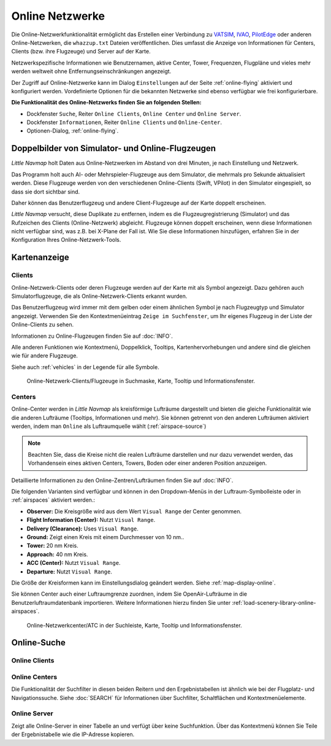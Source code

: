 Online Netzwerke
----------------

Die Online-Netzwerkfunktionalität ermöglicht das Erstellen einer
Verbindung zu `VATSIM <https://www.vatsim.net>`__,
`IVAO <https://ivao.aero>`__,
`PilotEdge <https://www.pilotedge.net/>`__
oder anderen Online-Netzwerken, die ``whazzup.txt`` Dateien
veröffentlichen. Dies umfasst die Anzeige von Informationen für Centers,
Clients (bzw. ihre Flugzeuge) und Server auf der Karte.

Netzwerkspezifische Informationen wie Benutzernamen, aktive
Center, Tower, Frequenzen, Flugpläne und vieles mehr werden weltweit
ohne Entfernungseinschränkungen angezeigt.

Der Zugriff auf Online-Netzwerke kann im Dialog ``Einstellungen`` auf der
Seite :ref:`online-flying` aktiviert
und konfiguriert werden. Vordefinierte Optionen für die bekannten
Netzwerke sind ebenso verfügbar wie frei konfigurierbare.

**Die Funktionalität des Online-Netzwerks finden Sie an folgenden
Stellen:**

-  Dockfenster ``Suche``, Reiter ``Online Clients``,
   ``Online Center`` und ``Online Server``.
-  Dockfenster ``Informationen``, Reiter ``Online Clients`` und
   ``Online-Center``.
-  Optionen-Dialog, :ref:`online-flying`.

.. _online-networks-duplicates:

Doppelbilder von Simulator- und Online-Flugzeugen
~~~~~~~~~~~~~~~~~~~~~~~~~~~~~~~~~~~~~~~~~~~~~~~~~

*Little Navmap* holt Daten aus Online-Netzwerken im Abstand von drei
Minuten, je nach Einstellung und Netzwerk.

Das Programm holt auch AI- oder Mehrspieler-Flugzeuge aus dem Simulator,
die mehrmals pro Sekunde aktualisiert werden. Diese Flugzeuge werden
von den verschiedenen Online-Clients (Swift, VPilot) in den Simulator
eingespielt, so dass sie dort sichtbar sind.

Daher können das Benutzerflugzeug und andere Client-Flugzeuge auf der
Karte doppelt erscheinen.

*Little Navmap* versucht, diese Duplikate zu entfernen, indem es die
Flugzeugregistrierung (Simulator) und das Rufzeichen des Clients
(Online-Netzwerk) abgleicht. Flugzeuge können doppelt erscheinen, wenn
diese Informationen nicht verfügbar sind, was z.B. bei X-Plane der Fall ist.
Wie Sie diese Informationen hinzufügen, erfahren Sie in der
Konfiguration Ihres Online-Netzwerk-Tools.

.. _online-networks-mapdisplay:

Kartenanzeige
~~~~~~~~~~~~~

.. _online-networks-clients:

Clients
^^^^^^^

Online-Netzwerk-Clients oder deren Flugzeuge werden auf der Karte mit
als |Online in Flight| Symbol angezeigt. Dazu gehören auch
Simulatorflugzeuge, die als Online-Netzwerk-Clients erkannt wurden.

Das Benutzerflugzeug wird immer mit dem gelben |Small GA| oder einem
ähnlichen Symbol je nach Flugzeugtyp und Simulator angezeigt. Verwenden
Sie den Kontextmenüeintrag ``Zeige im Suchfenster``, um Ihr eigenes
Flugzeug in der Liste der Online-Clients zu sehen.

Informationen zu Online-Flugzeugen finden Sie auf :doc:`INFO`.

Alle anderen Funktionen wie Kontextmenü, Doppelklick, Tooltips,
Kartenhervorhebungen und andere sind die gleichen wie für andere Flugzeuge.

Siehe auch :ref:`vehicles` in der Legende für alle Symbole.

.. figure:: ../images/online_aircraft.jpg

      Online-Netzwerk-Clients/Flugzeuge in Suchmaske, Karte,
      Tooltip und Informationsfenster.

.. _online-networks-centers:

Centers
^^^^^^^

Online-Center werden in *Little Navmap* als kreisförmige Lufträume
dargestellt und bieten die gleiche Funktionalität wie die anderen
Lufträume (Tooltips, Informationen und mehr). Sie können getrennt von
den anderen Lufträumen aktiviert werden, indem man ``Online`` als
Luftraumquelle wählt (:ref:`airspace-source`)

.. note::

      Beachten Sie, dass die Kreise nicht die realen Lufträume darstellen
      und nur dazu verwendet werden, das Vorhandensein eines aktiven Centers,
      Towers, Boden oder einer anderen Position anzuzeigen.

Detaillierte Informationen zu den Online-Zentren/Lufträumen finden Sie
auf :doc:`INFO`.

Die folgenden Varianten sind verfügbar und können in den Dropdown-Menüs
in der Luftraum-Symbolleiste oder in :ref:`airspaces` aktiviert werden.:

-  **Observer:** Die Kreisgröße wird aus dem Wert ``Visual Range`` der
   Center genommen.
-  **Flight Information (Center):** Nutzt ``Visual Range``.
-  **Delivery (Clearance):** Uses ``Visual Range``.
-  **Ground:** Zeigt einen Kreis mit einem Durchmesser von 10 nm..
-  **Tower:** 20 nm Kreis.
-  **Approach:** 40 nm Kreis.
-  **ACC (Center):** Nutzt ``Visual Range``.
-  **Departure:** Nutzt ``Visual Range``.

Die Größe der Kreisformen kann im Einstellungsdialog geändert
werden. Siehe :ref:`map-display-online`.

Sie können Center auch einer Luftraumgrenze zuordnen, indem Sie
OpenAir-Lufträume in die Benutzerluftraumdatenbank importieren. Weitere
Informationen hierzu finden Sie unter :ref:`load-scenery-library-online-airspaces`.

.. figure:: ../images/online_center.jpg

      Online-Netzwerkcenter/ATC in der Suchleiste, Karte,
      Tooltip und Informationsfenster.

.. _search-client:

Online-Suche
~~~~~~~~~~~~~~

Online Clients
^^^^^^^^^^^^^^^^^^^^^^^^^^^^^^^^^^^^^^

.. _search-center:

Online Centers
^^^^^^^^^^^^^^^^^^^^^^^^^^^^^^^^^^^^^^

Die Funktionalität der Suchfilter in diesen beiden Reitern und
den Ergebnistabellen ist ähnlich wie bei der Flugplatz- und
Navigationssuche. Siehe :doc:`SEARCH` für
Informationen über Suchfilter, Schaltflächen und Kontextmenüelemente.

.. _search-server:

Online Server
^^^^^^^^^^^^^^^^^^^^^^^^^^^^^^^^^^^^^^

Zeigt alle Online-Server in einer Tabelle an und verfügt über keine
Suchfunktion. Über das Kontextmenü können Sie Teile der Ergebnistabelle
wie die IP-Adresse kopieren.

.. |Online in Flight| image:: ../images/icon_aircraft_online.png
.. |Small GA| image:: ../images/icon_aircraft_small_user.png

